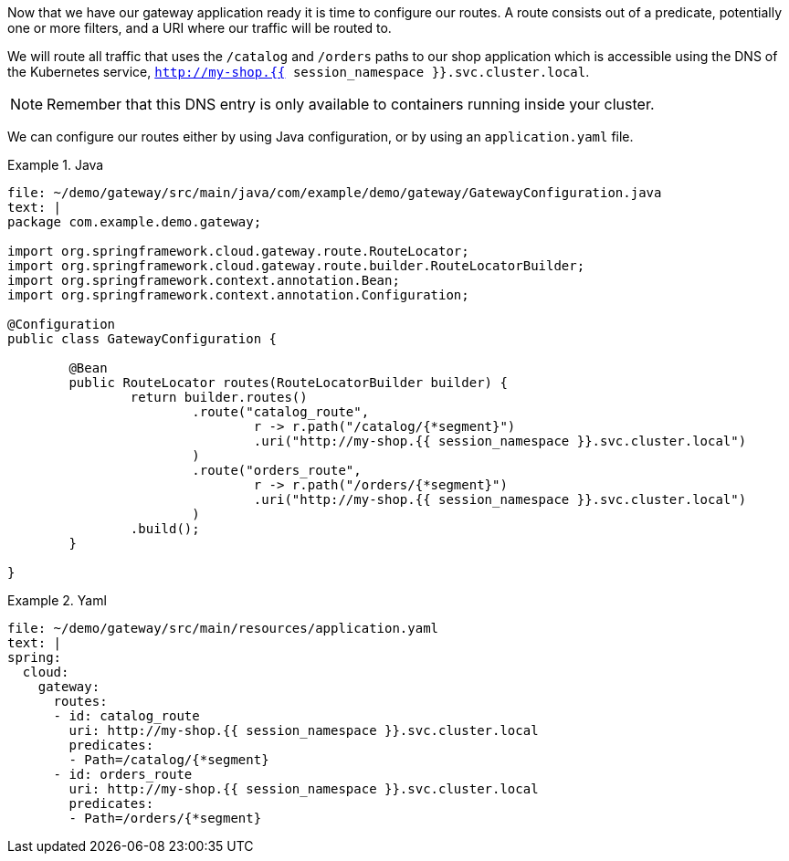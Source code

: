 Now that we have our gateway application ready it is time to configure our routes.
A route consists out of a predicate, potentially one or more filters, and a URI where our traffic will be routed to.

We will route all traffic that uses the `/catalog` and `/orders` paths to our shop application which is accessible using the DNS of the Kubernetes service, `http://my-shop.{{ session_namespace }}.svc.cluster.local`.

NOTE: Remember that this DNS entry is only available to containers running inside your cluster.

We can configure our routes either by using Java configuration, or by using an `application.yaml` file.

====
[source,role="primary"]
.Java
=====
[source,role=editor:append-lines-to-file]
----
file: ~/demo/gateway/src/main/java/com/example/demo/gateway/GatewayConfiguration.java
text: |
package com.example.demo.gateway;

import org.springframework.cloud.gateway.route.RouteLocator;
import org.springframework.cloud.gateway.route.builder.RouteLocatorBuilder;
import org.springframework.context.annotation.Bean;
import org.springframework.context.annotation.Configuration;

@Configuration
public class GatewayConfiguration {

	@Bean
	public RouteLocator routes(RouteLocatorBuilder builder) {
		return builder.routes()
			.route("catalog_route",
				r -> r.path("/catalog/{*segment}")
				.uri("http://my-shop.{{ session_namespace }}.svc.cluster.local")
			)
			.route("orders_route",
				r -> r.path("/orders/{*segment}")
				.uri("http://my-shop.{{ session_namespace }}.svc.cluster.local")
			)
		.build();
	}

}
----
=====

[source,role="secondary"]
.Yaml
=====
[source,role=editor:append-lines-to-file]
----
file: ~/demo/gateway/src/main/resources/application.yaml
text: |
spring:
  cloud:
    gateway:
      routes:
      - id: catalog_route
        uri: http://my-shop.{{ session_namespace }}.svc.cluster.local
        predicates:
        - Path=/catalog/{*segment}
      - id: orders_route
        uri: http://my-shop.{{ session_namespace }}.svc.cluster.local
        predicates:
        - Path=/orders/{*segment}
----
=====
====
